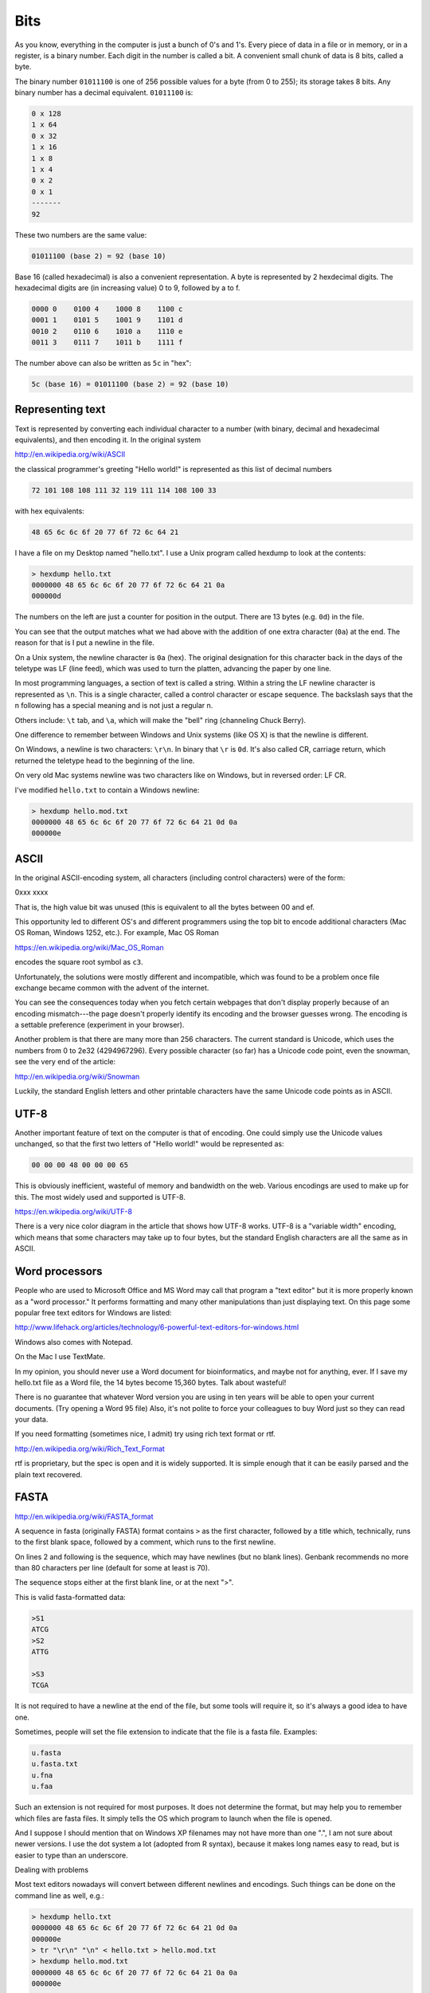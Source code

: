.. _bits:

####
Bits
####

As you know, everything in the computer is just a bunch of 0's and 1's.  Every piece of data in a file or in memory, or in a register, is a binary number.  Each digit in the number is called a bit.  A convenient small chunk of data is 8 bits, called a byte.  

The binary number ``01011100`` is one of 256 possible values for a byte (from 0 to 255);  its storage takes 8 bits.  Any binary number has a decimal equivalent.  ``01011100`` is:

.. sourcecode:: bash

    0 x 128 
    1 x 64
    0 x 32
    1 x 16
    1 x 8
    1 x 4
    0 x 2
    0 x 1
    -------
    92

These two numbers are the same value:

.. sourcecode:: bash

    01011100 (base 2) = 92 (base 10)

Base 16 (called hexadecimal) is also a convenient representation.  A byte is represented by 2 hexdecimal digits.  The hexadecimal digits are (in increasing value) 0 to 9, followed by a to f.

.. sourcecode:: bash

    0000 0    0100 4    1000 8    1100 c
    0001 1    0101 5    1001 9    1101 d
    0010 2    0110 6    1010 a    1110 e
    0011 3    0111 7    1011 b    1111 f

The number above can also be written as ``5c`` in "hex":

.. sourcecode:: bash

    5c (base 16) = 01011100 (base 2) = 92 (base 10)

*****************
Representing text
*****************

Text is represented by converting each individual character to a number (with binary, decimal and hexadecimal equivalents), and then encoding it.  In the original system

http://en.wikipedia.org/wiki/ASCII

the classical programmer's greeting "Hello world!" is represented as this list of decimal numbers

.. sourcecode:: bash

    72 101 108 108 111 32 119 111 114 108 100 33

with hex equivalents:

.. sourcecode:: bash

    48 65 6c 6c 6f 20 77 6f 72 6c 64 21

I have a file on my Desktop named "hello.txt".  I use a Unix program called hexdump to look at the contents:

.. sourcecode:: bash

    > hexdump hello.txt
    0000000 48 65 6c 6c 6f 20 77 6f 72 6c 64 21 0a         
    000000d

The numbers on the left are just a counter for position in the output.  There are 13 bytes (e.g. ``0d``) in the file.

You can see that the output matches what we had above with the addition of one extra character (``0a``) at the end.  The reason for that is I put a newline in the file.

On a Unix system, the newline character is ``0a`` (hex).  The original designation for this character back in the days of the teletype was LF (line feed), which was used to turn the platten, advancing the paper by one line.

In most programming languages, a section of text is called a string.  Within a string the LF newline character is represented as ``\n``.  This is a single character, called a control character or escape sequence.  The backslash says that the n following has a special meaning and is not just a regular n.

Others include:  ``\t`` tab, and ``\a``, which will make the "bell" ring (channeling Chuck Berry).

One difference to remember between Windows and Unix systems (like OS X) is that the newline is different.  

On Windows, a newline is two characters:  ``\r\n``.  In binary that ``\r`` is ``0d``.  It's also called CR, carriage return, which returned the teletype head to the beginning of the line.

On very old Mac systems newline was two characters like on Windows, but in reversed order: LF CR.

I've modified ``hello.txt`` to contain a Windows newline:

.. sourcecode:: bash

    > hexdump hello.mod.txt
    0000000 48 65 6c 6c 6f 20 77 6f 72 6c 64 21 0d 0a      
    000000e

*****
ASCII
*****

In the original ASCII-encoding system, all characters (including control characters) were of the form:

0xxx xxxx

That is, the high value bit was unused (this is equivalent to all the bytes between 00 and ef.

This opportunity led to different OS's and different programmers using the top bit to encode additional characters (Mac OS Roman, Windows 1252, etc.).  For example, Mac OS Roman

https://en.wikipedia.org/wiki/Mac_OS_Roman

encodes the square root symbol as ``c3``.

Unfortunately, the solutions were mostly different and incompatible, which was found to be a problem once file exchange became common with the advent of the internet.

You can see the consequences today when you fetch certain webpages that don't display properly because of an encoding mismatch---the page doesn't properly identify its encoding and the browser guesses wrong.  The encoding is a settable preference (experiment in your browser).

Another problem is that there are many more than 256 characters.  The current standard is Unicode, which uses the numbers from 0 to 2e32 (4294967296).  Every possible character (so far) has a Unicode code point, even the snowman, see the very end of the article:

http://en.wikipedia.org/wiki/Snowman

Luckily, the standard English letters and other printable characters have the same Unicode code points as in ASCII.

*****
UTF-8
*****

Another important feature of text on the computer is that of encoding.  One could simply use the Unicode values unchanged, so that the first two letters of "Hello world!" would be represented as:

.. sourcecode:: bash

    00 00 00 48 00 00 00 65

This is obviously inefficient, wasteful of memory and bandwidth on the web.  Various encodings are used to make up for this.  The most widely used and supported is UTF-8.

https://en.wikipedia.org/wiki/UTF-8

There is a very nice color diagram in the article that shows how UTF-8 works.  UTF-8 is a "variable width" encoding, which means that some characters may take up to four bytes, but the standard English characters are all the same as in ASCII.

***************
Word processors
***************

People who are used to Microsoft Office and MS Word may call that program a "text editor" but it is more properly known as a "word processor."  It performs formatting and many other manipulations than just displaying text.  On this page some popular free text editors for Windows are listed:

http://www.lifehack.org/articles/technology/6-powerful-text-editors-for-windows.html

Windows also comes with Notepad.  

On the Mac I use TextMate.

In my opinion, you should never use a Word document for bioinformatics, and maybe not for anything, ever.  If I save my hello.txt file as a Word file, the 14 bytes become 15,360 bytes.  Talk about wasteful!  

There is no guarantee that whatever Word version you are using in ten years will be able to open your current documents.  (Try opening a Word 95 file)  Also, it's not polite to force your colleagues to buy Word just so they can read your data.

If you need formatting (sometimes nice, I admit) try using rich text format or rtf.

http://en.wikipedia.org/wiki/Rich_Text_Format

rtf is proprietary, but the spec is open and it is widely supported.  It is simple enough that it can be easily parsed and the plain text recovered.

*****
FASTA
*****

http://en.wikipedia.org/wiki/FASTA_format

A sequence in fasta (originally FASTA) format contains ``>`` as the first character, followed by a title which, technically, runs to the first blank space, followed by a comment, which runs to the first newline.

On lines 2 and following is the sequence, which may have newlines (but no blank lines).  Genbank recommends no more than 80 characters per line (default for some at least is 70).  

The sequence stops either at the first blank line, or at the next ">".  

This is valid fasta-formatted data:

.. sourcecode:: bash

    >S1
    ATCG
    >S2
    ATTG

    >S3
    TCGA

It is not required to have a newline at the end of the file, but some tools will require it, so it's always a good idea to have one.

Sometimes, people will set the file extension to indicate that the file is a fasta file.  Examples:

.. sourcecode:: bash

    u.fasta
    u.fasta.txt
    u.fna
    u.faa

Such an extension is not required for most purposes.  It does not determine the format, but may help you to remember which files are fasta files.  It simply tells the OS which program to launch when the file is opened.

And I suppose I should mention that on Windows XP filenames may not have more than one ".", I am not sure about newer versions.  I use the dot system a lot (adopted from R syntax), because it makes long names easy to read, but is easier to type than an underscore.

Dealing with problems

Most text editors nowadays will convert between different newlines and encodings.  Such things can be done on the command line as well, e.g.:

.. sourcecode:: bash

    > hexdump hello.txt
    0000000 48 65 6c 6c 6f 20 77 6f 72 6c 64 21 0d 0a      
    000000e
    > tr "\r\n" "\n" < hello.txt > hello.mod.txt
    > hexdump hello.mod.txt
    0000000 48 65 6c 6c 6f 20 77 6f 72 6c 64 21 0a 0a      
    000000e
    >

The line starting with "tr" translates the input file hello.txt by doing the replacement shown and writes the result as hello.mod.txt.

Actually, what is above is not quite right, since I end up with two newlines, but at least they are both Unix!  I haven't figured that out yet.  Normally I always use Python for issues with files (if there are characters---say, non-printing characters---that are causing trouble).